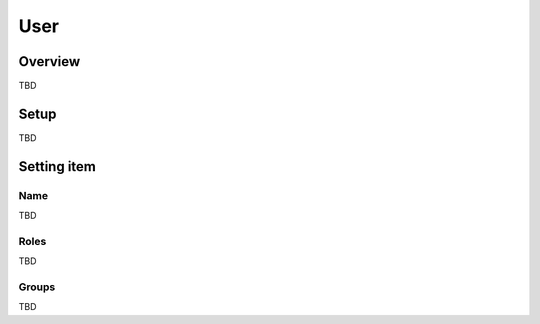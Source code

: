 ===================
User
===================

Overview
========

TBD

Setup
=============

TBD

|image0|

|image1|

Setting item
============

Name
------------

TBD

Roles
-----

TBD

Groups
------

TBD

.. |image0| image:: ../../../resources/images/en/10.0/admin/user-1.png
.. |image1| image:: ../../../resources/images/en/10.0/admin/user-2.png
